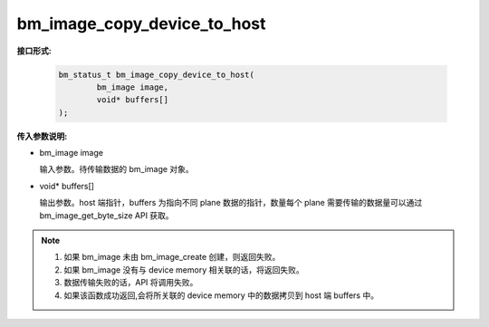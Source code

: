 bm_image_copy_device_to_host
============================

**接口形式:**

    .. code-block:: c

        bm_status_t bm_image_copy_device_to_host(
                bm_image image,
                void* buffers[]
        );


**传入参数说明:**

* bm_image image

  输入参数。待传输数据的 bm_image 对象。

* void\* buffers[]

  输出参数。host 端指针，buffers 为指向不同 plane 数据的指针，数量每个 plane 需要传输的数据量可以通过 bm_image_get_byte_size API 获取。


.. note::

    1. 如果 bm_image 未由 bm_image_create 创建，则返回失败。

    2. 如果 bm_image 没有与 device memory 相关联的话，将返回失败。

    3. 数据传输失败的话，API 将调用失败。

    4. 如果该函数成功返回,会将所关联的 device memory 中的数据拷贝到 host 端 buffers 中。
